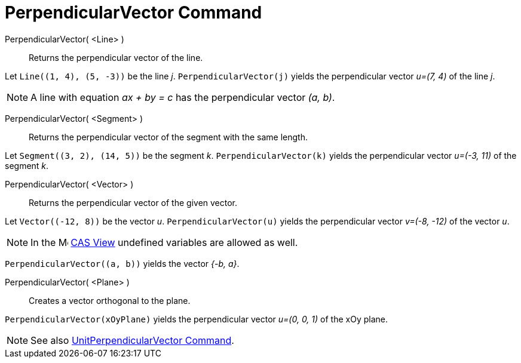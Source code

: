 = PerpendicularVector Command
:page-en: commands/PerpendicularVector
ifdef::env-github[:imagesdir: /en/modules/ROOT/assets/images]

PerpendicularVector( <Line> )::
  Returns the perpendicular vector of the line.

[EXAMPLE]
====

Let `++Line((1, 4), (5, -3))++` be the line _j_. `++PerpendicularVector(j)++` yields the perpendicular vector _u=(7, 4)_
of the line _j_.

====

[NOTE]
====

A line with equation _ax + by = c_ has the perpendicular vector _(a, b)_.

====

PerpendicularVector( <Segment> )::
  Returns the perpendicular vector of the segment with the same length.

[EXAMPLE]
====

Let `++Segment((3, 2), (14, 5))++` be the segment _k_. `++PerpendicularVector(k)++` yields the perpendicular vector
_u=(-3, 11)_ of the segment _k_.

====

PerpendicularVector( <Vector> )::
  Returns the perpendicular vector of the given vector.

[EXAMPLE]
====

Let `++Vector((-12, 8))++` be the vector _u_. `++PerpendicularVector(u)++` yields the perpendicular vector _v=(-8, -12)_
of the vector _u_.

====

[NOTE]
====
In the image:16px-Menu_view_cas.svg.png[Menu view cas.svg,width=16,height=16] xref:/CAS_View.adoc[CAS View] undefined
variables are allowed as well.
====

[EXAMPLE]
====

`++PerpendicularVector((a, b))++` yields the vector _{-b, a}_.

====

PerpendicularVector( <Plane> )::
  Creates a vector orthogonal to the plane.

[EXAMPLE]
====

`++PerpendicularVector(xOyPlane)++` yields the perpendicular vector _u=(0, 0, 1)_ of the xOy plane.

====

[NOTE]
====

See also xref:/commands/UnitPerpendicularVector.adoc[UnitPerpendicularVector Command].

====
